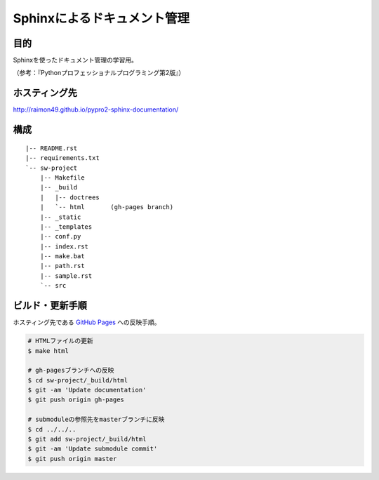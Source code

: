 ============================
Sphinxによるドキュメント管理
============================

.. image:: https://requires.io/github/raimon49/pypro2-sphinx-documentation/requirements.svg?branch=master
     :target: https://requires.io/github/raimon49/pypro2-sphinx-documentation/requirements/?branch=master
     :alt: Requirements Status

目的
====

Sphinxを使ったドキュメント管理の学習用。

（参考：『Pythonプロフェッショナルプログラミング第2版』）

ホスティング先
==============

http://raimon49.github.io/pypro2-sphinx-documentation/

構成
====

::

    |-- README.rst
    |-- requirements.txt
    `-- sw-project
        |-- Makefile
        |-- _build
        |   |-- doctrees
        |   `-- html       (gh-pages branch)
        |-- _static
        |-- _templates
        |-- conf.py
        |-- index.rst
        |-- make.bat
        |-- path.rst
        |-- sample.rst
        `-- src

ビルド・更新手順
================

ホスティング先である `GitHub Pages <http://raimon49.github.io/pypro2-sphinx-documentation/>`_ への反映手順。

.. code-block:: bash

    # HTMLファイルの更新
    $ make html

    # gh-pagesブランチへの反映
    $ cd sw-project/_build/html
    $ git -am 'Update documentation'
    $ git push origin gh-pages

    # submoduleの参照先をmasterブランチに反映
    $ cd ../../..
    $ git add sw-project/_build/html
    $ git -am 'Update submodule commit'
    $ git push origin master
